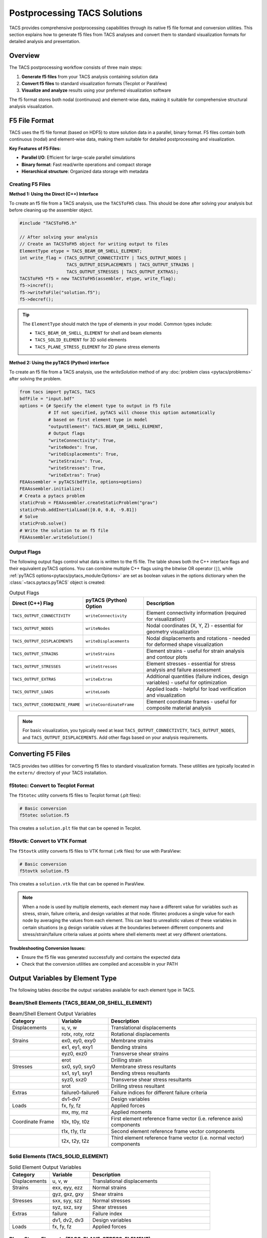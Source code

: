 Postprocessing TACS Solutions
=============================

TACS provides comprehensive postprocessing capabilities through its native f5 file format and conversion utilities. This section explains how to generate f5 files from TACS analyses and convert them to standard visualization formats for detailed analysis and presentation.

Overview
--------

The TACS postprocessing workflow consists of three main steps:

1. **Generate f5 files** from your TACS analysis containing solution data
2. **Convert f5 files** to standard visualization formats (Tecplot or ParaView)
3. **Visualize and analyze** results using your preferred visualization software

The f5 format stores both nodal (continuous) and element-wise data, making it suitable for comprehensive structural analysis visualization.

F5 File Format
--------------

TACS uses the f5 file format (based on HDF5) to store solution data in a parallel, binary format. F5 files contain both continuous (nodal) and element-wise data, making them suitable for detailed postprocessing and visualization.

**Key Features of F5 Files:**

- **Parallel I/O**: Efficient for large-scale parallel simulations
- **Binary format**: Fast read/write operations and compact storage
- **Hierarchical structure**: Organized data storage with metadata

Creating F5 Files
~~~~~~~~~~~~~~~~~

**Method 1: Using the Direct (C++) Interface**

To create an f5 file from a TACS analysis, use the ``TACSToFH5`` class. This should be done after solving your analysis but before cleaning up the assembler object.

.. code-block:: cpp

   #include "TACSToFH5.h"
   
   // After solving your analysis
   // Create an TACSToFH5 object for writing output to files
   ElementType etype = TACS_BEAM_OR_SHELL_ELEMENT;
   int write_flag = (TACS_OUTPUT_CONNECTIVITY | TACS_OUTPUT_NODES |
                     TACS_OUTPUT_DISPLACEMENTS | TACS_OUTPUT_STRAINS |
                     TACS_OUTPUT_STRESSES | TACS_OUTPUT_EXTRAS);
   TACSToFH5 *f5 = new TACSToFH5(assembler, etype, write_flag);
   f5->incref();
   f5->writeToFile("solution.f5");
   f5->decref();

.. tip::
   The ``ElementType`` should match the type of elements in your model. Common types include:

   - ``TACS_BEAM_OR_SHELL_ELEMENT`` for shell and beam elements
   - ``TACS_SOLID_ELEMENT`` for 3D solid elements
   - ``TACS_PLANE_STRESS_ELEMENT`` for 2D plane stress elements

**Method 2: Using the pyTACS (Python) interface**

To create an f5 file from a TACS analysis, use the `writeSolution` method of any :doc:`problem class <pytacs/problems>` 
after solving the problem.

.. code-block:: python

   from tacs import pyTACS, TACS
   bdfFile = "input.bdf"
   options = {# Specify the element type to output in f5 file
              # If not specified, pyTACS will choose this option automatically 
              # based on first element type in model
              "outputElement": TACS.BEAM_OR_SHELL_ELEMENT,
              # Output flags
              "writeConnectivity": True,
              "writeNodes": True,
              "writeDisplacements": True,
              "writeStrains": True,
              "writeStresses": True,
              "writeExtras": True}
   FEAAssembler = pyTACS(bdfFile, options=options)
   FEAAssembler.initialize()
   # Creata a pytacs problem
   staticProb = FEAAssembler.createStaticProblem("grav")
   staticProb.addInertialLoad([0.0, 0.0, -9.81])
   # Solve
   staticProb.solve()
   # Write the solution to an f5 file
   FEAAssembler.writeSolution()

Output Flags
~~~~~~~~~~~~

The following output flags control what data is written to the f5 file. The table shows both the C++ interface flags and their equivalent pyTACS options. You can combine multiple C++ flags using the bitwise OR operator (``|``), while :ref:`pyTACS options<pytacs/pytacs_module:Options>` are set as boolean values in the options dictionary when the :class:`~tacs.pytacs.pyTACS` object is created:

.. list-table:: Output Flags
   :widths: 25 25 50
   :header-rows: 1

   * - Direct (C++) Flag
     - pyTACS (Python) Option
     - Description
   * - ``TACS_OUTPUT_CONNECTIVITY``
     - ``writeConnectivity``
     - Element connectivity information (required for visualization)
   * - ``TACS_OUTPUT_NODES``
     - ``writeNodes``
     - Nodal coordinates (X, Y, Z) - essential for geometry visualization
   * - ``TACS_OUTPUT_DISPLACEMENTS``
     - ``writeDisplacements``
     - Nodal displacements and rotations - needed for deformed shape visualization
   * - ``TACS_OUTPUT_STRAINS``
     - ``writeStrains``
     - Element strains - useful for strain analysis and contour plots
   * - ``TACS_OUTPUT_STRESSES``
     - ``writeStresses``
     - Element stresses - essential for stress analysis and failure assessment
   * - ``TACS_OUTPUT_EXTRAS``
     - ``writeExtras``
     - Additional quantities (failure indices, design variables) - useful for optimization
   * - ``TACS_OUTPUT_LOADS``
     - ``writeLoads``
     - Applied loads - helpful for load verification and visualization
   * - ``TACS_OUTPUT_COORDINATE_FRAME``
     - ``writeCoordinateFrame``
     - Element coordinate frames - useful for composite material analysis

.. note::
   For basic visualization, you typically need at least ``TACS_OUTPUT_CONNECTIVITY``, ``TACS_OUTPUT_NODES``, and ``TACS_OUTPUT_DISPLACEMENTS``. Add other flags based on your analysis requirements.

Converting F5 Files
-------------------

TACS provides two utilities for converting f5 files to standard visualization formats. These utilities are typically located in the ``extern/`` directory of your TACS installation.

f5totec: Convert to Tecplot Format
~~~~~~~~~~~~~~~~~~~~~~~~~~~~~~~~~~

The ``f5totec`` utility converts f5 files to Tecplot format (.plt files):

.. code-block:: bash

   # Basic conversion
   f5totec solution.f5

This creates a ``solution.plt`` file that can be opened in Tecplot.

f5tovtk: Convert to VTK Format
~~~~~~~~~~~~~~~~~~~~~~~~~~~~~~

The ``f5tovtk`` utility converts f5 files to VTK format (.vtk files) for use with ParaView:

.. code-block:: bash

   # Basic conversion
   f5tovtk solution.f5

This creates a ``solution.vtk`` file that can be opened in ParaView.

.. note::
   When a node is used by multiple elements, each element may have a different value for variables such as stress, 
   strain, failure criteria, and design variables at that node. f5totec produces a single value for each node by 
   averaging the values from each element. This can lead to unrealistic values of these variables in certain situations 
   (e.g design variable values at the boundaries between different components and stress/strain/failure criteria values 
   at points where shell elements meet at very different orientations.

**Troubleshooting Conversion Issues:**

- Ensure the f5 file was generated successfully and contains the expected data
- Check that the conversion utilities are compiled and accessible in your PATH

Output Variables by Element Type
--------------------------------

The following tables describe the output variables available for each element type in TACS.

Beam/Shell Elements (TACS_BEAM_OR_SHELL_ELEMENT)
~~~~~~~~~~~~~~~~~~~~~~~~~~~~~~~~~~~~~~~~~~~~~~~~

.. list-table:: Beam/Shell Element Output Variables
   :widths: 20 20 60
   :header-rows: 1

   * - Category
     - Variable
     - Description
   * - Displacements
     - u, v, w
     - Translational displacements
   * - 
     - rotx, roty, rotz
     - Rotational displacements
   * - Strains
     - ex0, ey0, exy0
     - Membrane strains
   * - 
     - ex1, ey1, exy1
     - Bending strains
   * - 
     - eyz0, exz0
     - Transverse shear strains
   * - 
     - erot
     - Drilling strain
   * - Stresses
     - sx0, sy0, sxy0
     - Membrane stress resultants
   * - 
     - sx1, sy1, sxy1
     - Bending stress resultants
   * - 
     - syz0, sxz0
     - Transverse shear stress resultants
   * - 
     - srot
     - Drilling stress resultant
   * - Extras
     - failure0-failure6
     - Failure indices for different failure criteria
   * - 
     - dv1-dv7
     - Design variables
   * - Loads
     - fx, fy, fz
     - Applied forces
   * - 
     - mx, my, mz
     - Applied moments
   * - Coordinate Frame
     - t0x, t0y, t0z
     - First element reference frame vector (i.e. reference axis) components
   * - 
     - t1x, t1y, t1z
     - Second element reference frame vector components
   * - 
     - t2x, t2y, t2z
     - Third element reference frame vector (i.e. normal vector) components

Solid Elements (TACS_SOLID_ELEMENT)
~~~~~~~~~~~~~~~~~~~~~~~~~~~~~~~~~~~

.. list-table:: Solid Element Output Variables
   :widths: 20 20 60
   :header-rows: 1

   * - Category
     - Variable
     - Description
   * - Displacements
     - u, v, w
     - Translational displacements
   * - Strains
     - exx, eyy, ezz
     - Normal strains
   * - 
     - gyz, gxz, gxy
     - Shear strains
   * - Stresses
     - sxx, syy, szz
     - Normal stresses
   * - 
     - syz, sxz, sxy
     - Shear stresses
   * - Extras
     - failure
     - Failure index
   * - 
     - dv1, dv2, dv3
     - Design variables
   * - Loads
     - fx, fy, fz
     - Applied forces

Plane Stress Elements (TACS_PLANE_STRESS_ELEMENT)
~~~~~~~~~~~~~~~~~~~~~~~~~~~~~~~~~~~~~~~~~~~~~~~~~

.. list-table:: Plane Stress Element Output Variables
   :widths: 20 20 60
   :header-rows: 1

   * - Category
     - Variable
     - Description
   * - Displacements
     - u, v
     - In-plane displacements
   * - Strains
     - exx, eyy, gxy
     - In-plane strains
   * - Stresses
     - sxx, syy, sxy
     - In-plane stresses
   * - Extras
     - failure
     - Failure index
   * - 
     - dv1, dv2, dv3
     - Design variables
   * - Loads
     - fx, fy
     - Applied forces

Scalar Elements (TACS_SCALAR_2D_ELEMENT, TACS_SCALAR_3D_ELEMENT)
~~~~~~~~~~~~~~~~~~~~~~~~~~~~~~~~~~~~~~~~~~~~~~~~~~~~~~~~~~~~~~~~

.. list-table:: Scalar Element Output Variables
   :widths: 20 20 60
   :header-rows: 1

   * - Category
     - Variable
     - Description
   * - Displacements
     - u
     - Scalar displacement
   * - Strains
     - ux, uy (2D) / ux, uy, uz (3D)
     - Gradient components
   * - Stresses
     - sx, sy (2D) / sx, sy, sz (3D)
     - Flux components
   * - Extras
     - failure
     - Failure index
   * - 
     - dv1, dv2, dv3
     - Design variables
   * - Loads
     - f
     - Applied load

PCM Elements (TACS_PCM_ELEMENT)
~~~~~~~~~~~~~~~~~~~~~~~~~~~~~~~

.. list-table:: PCM Element Output Variables
   :widths: 20 20 60
   :header-rows: 1

   * - Category
     - Variable
     - Description
   * - Displacements
     - dT
     - Temperature change
   * - Strains
     - gradx, grady
     - Temperature gradient components
   * - Stresses
     - fluxx, fluxy
     - Heat flux components
   * - Extras
     - rho
     - Density
   * - 
     - dv1, dv2, dv3
     - Design variables
   * - 
     - phase
     - Phase field
   * - Loads
     - Q
     - Applied heat source

Visualization Tips
------------------

1. **Element-wise vs. Nodal Data**: F5 files contain both element-wise and nodal data. The conversion utilities automatically perform nodal averaging for element-wise quantities.

2. **Higher-order Elements**: Higher-order elements are split into multiple lower order element for visualization (e.g., each quadratic triangle becomes 3 linear triangles).

3. **Component Separation**: In Tecplot, each component in the model can be written as a separate zone in the output files, making it easy to visualize different parts of the structure.

Visualizing Deformed Surfaces
-----------------------------

One of the most common postprocessing tasks is visualizing the deformed shape of structures. TACS provides both nodal coordinates (X, Y, Z) and displacements (u, v, w) that can be used to create deformed surface visualizations.

Creating Deformed Geometry in Tecplot
~~~~~~~~~~~~~~~~~~~~~~~~~~~~~~~~~~~~~~

In Tecplot, you can visualize deformed surfaces by creating new variables that represent the deformed coordinates:

1. **Open the converted .plt file** in Tecplot
2. **Create new variables** for deformed coordinates:

   - Go to ``Data > Alter > Specify Equations``
   - Under the Equations box enter:
   
     ::

      {XDEF} = {X} + {u}
      {YDEF} = {Y} + {v}
      {ZDEF} = {Z} + {w}

3. **Create the deformed plot**:

   - Go to ``Plot > Assign XYZ...``
   - Set ``X``, ``Y``, ``Z`` to ``XDEF``, ``YDEF``, ``ZDEF``
   - Choose appropriate surface rendering (``Surface``, ``Mesh``, or ``Contour``)

Creating Deformed Geometry in ParaView
~~~~~~~~~~~~~~~~~~~~~~~~~~~~~~~~~~~~~~

ParaView provides several methods to visualize deformed surfaces:

1. **Open the converted .vtk file** in ParaView

2. **Add Calculator filter**:
   - Select the dataset
   - Go to ``Filters > Alphabetical > Calculator``

3. **Create deformed coordinates**:

   - Set ``Result Array Name`` to ``def_vec``
   - Set ``Function`` to ``u*iHat + v*jHat + w*kHat``
   - Click ``Apply``

4. **Add Warp By Vector filter**:

   - Select the dataset
   - Go to ``Filters > Alphabetical > Warp By Vector``

5. **Configure the warp**:

   - Set ``Vector`` to ``def_vec``
   - Adjust ``Scale Factor`` to control deformation magnification
   - Click ``Apply``
